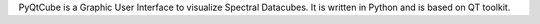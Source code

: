 PyQtCube is a Graphic User Interface to visualize Spectral Datacubes. 
It is written in Python and is based on QT toolkit.
